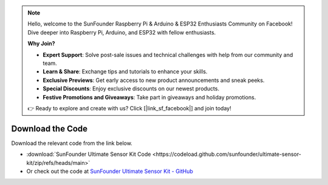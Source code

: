 .. note::

    Hello, welcome to the SunFounder Raspberry Pi & Arduino & ESP32 Enthusiasts Community on Facebook! Dive deeper into Raspberry Pi, Arduino, and ESP32 with fellow enthusiasts.

    **Why Join?**

    - **Expert Support**: Solve post-sale issues and technical challenges with help from our community and team.
    - **Learn & Share**: Exchange tips and tutorials to enhance your skills.
    - **Exclusive Previews**: Get early access to new product announcements and sneak peeks.
    - **Special Discounts**: Enjoy exclusive discounts on our newest products.
    - **Festive Promotions and Giveaways**: Take part in giveaways and holiday promotions.

    👉 Ready to explore and create with us? Click [|link_sf_facebook|] and join today!

Download the Code
========================

Download the relevant code from the link below.

* :download:`SunFounder Ultimate Sensor Kit Code <https://codeload.github.com/sunfounder/ultimate-sensor-kit/zip/refs/heads/main>`

* Or check out the code at `SunFounder Ultimate Sensor Kit - GitHub <https://github.com/sunfounder/ultimate-sensor-kit>`_

